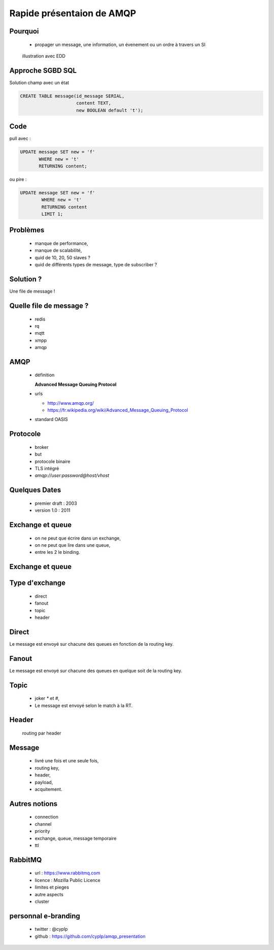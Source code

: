 
.. AMQP slides file, created by
   hieroglyph-quickstart on Sat Sep 17 12:48:18 2016.


============================
 Rapide présentaion de AMQP
============================


Pourquoi
========

 * propager un message, une information, un évenement ou un ordre à travers un SI

.. figure:: _static/ftp_worker.png
   :scale: 50 %

   illustration avec EDD


Approche SGBD SQL
=================

Solution champ avec un état

.. code-block:: sql

  CREATE TABLE message(id_message SERIAL,
                       content TEXT,
		       new BOOLEAN default 't');

.. figure:: _static/ftp_db_worker.png
   :scale: 40 %


Code
====
pull avec :

.. code-block:: sql

 UPDATE message SET new = 'f'
        WHERE new = 't'
	RETURNING content;


ou pire :

.. code-block:: sql

 UPDATE message SET new = 'f'
         WHERE new = 't'
	 RETURNING content
	 LIMIT 1;

Problèmes
=========

 * manque de performance,
 * manque de scalabilité,
 * quid de 10, 20, 50 slaves ?
 * quid de différents types de message, type de subscriber ?

Solution ?
==========

Une file de message !

.. figure:: _static/ftp_queue_worker.png
   :scale: 50 %

Quelle file de message ?
========================

 * redis
 * rq
 * mqtt
 * xmpp
 * amqp


AMQP
====

 * définition

   **Advanced Message Queuing Protocol**

 * urls

   - http://www.amqp.org/
   - https://fr.wikipedia.org/wiki/Advanced_Message_Queuing_Protocol

 * standard OASIS

Protocole
=========

 * broker
 * but
 * protocole binaire
 * TLS intégré
 * `amqp://user:password@host/vhost`

Quelques Dates
==============

 - premier draft : 2003
 - version 1.0 : 2011

Exchange et queue
=================

 - on ne peut que écrire dans un exchange,
 - on ne peut que lire dans une queue,
 - entre les 2 le binding.

Exchange et queue
=================

.. figure:: _static/exchange_et_queue.png
   :scale: 50 %


Type d'exchange
===============

 * direct
 * fanout
 * topic
 * header

Direct
======

Le message est envoyé sur chacune des queues en fonction de la routing key.

Fanout
======

Le message est envoyé sur chacune des queues en quelque soit de la routing key.

Topic
=====
 * joker `*` et `#`,
 * Le message est envoyé selon le match à la RT.

Header
======
 routing par header

Message
=======

 - livré une fois et une seule fois,
 - routing key,
 - header,
 - payload,
 - acquitement.


Autres notions
==============

 * connection
 * channel
 * priority
 * exchange, queue, message temporaire
 * ttl

RabbitMQ
========

 * url : https://www.rabbitmq.com
 * licence : Mozilla Public Licence
 * limites et pieges
 * autre aspects
 * cluster

personnal e-branding
====================

 * twitter : @cyplp
 * github : https://github.com/cyplp/amqp_presentation
